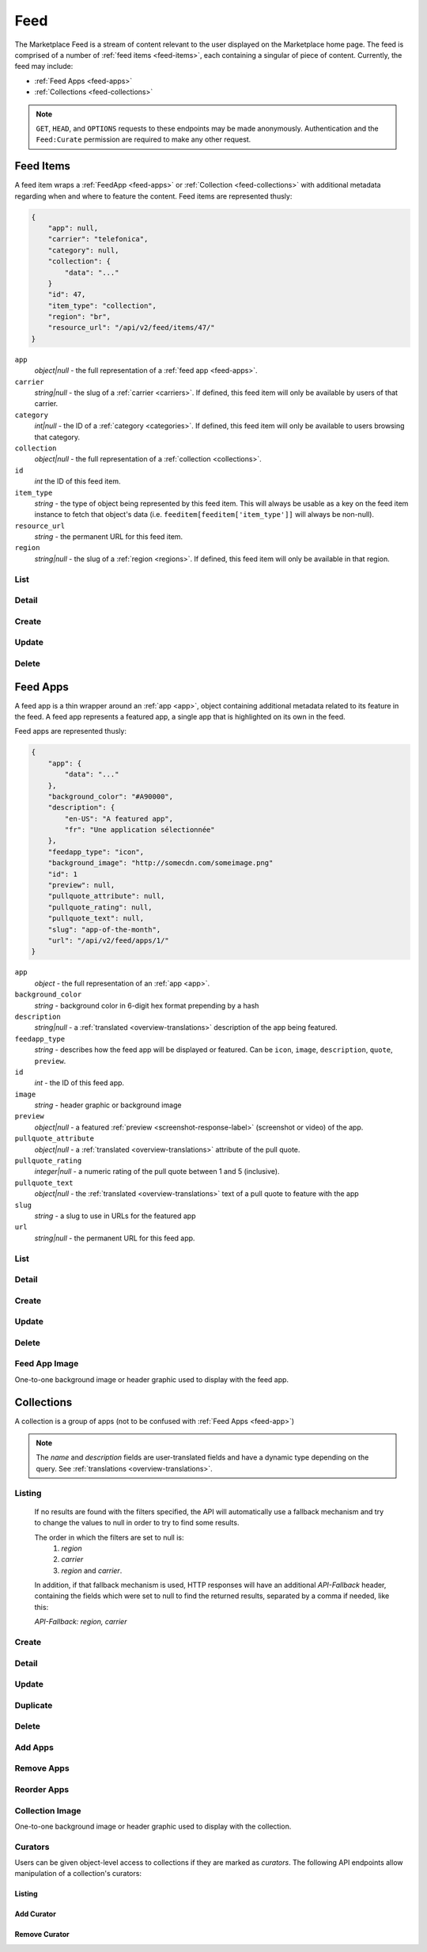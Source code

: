 .. _feed:
.. versionadded:: 2

====
Feed
====

The Marketplace Feed is a stream of content relevant to the user displayed on
the Marketplace home page. The feed is comprised of a number of :ref:`feed items
<feed-items>`, each containing a singular of piece of content. Currently, the
feed may include:

- :ref:`Feed Apps <feed-apps>`
- :ref:`Collections <feed-collections>`

.. note::

    ``GET``, ``HEAD``, and ``OPTIONS`` requests to these endpoints may be made
    anonymously. Authentication and the ``Feed:Curate`` permission are required
    to make any other request.


.. _feed-items:

----------
Feed Items
----------

A feed item wraps a :ref:`FeedApp  <feed-apps>` or
:ref:`Collection <feed-collections>` with additional metadata regarding
when and where to feature the content. Feed items are represented thusly:

.. code-block:: json

    {
        "app": null,
        "carrier": "telefonica",
        "category": null,
        "collection": {
            "data": "..."
        }
        "id": 47,
        "item_type": "collection",
        "region": "br",
        "resource_url": "/api/v2/feed/items/47/"
    }

``app``
    *object|null* - the full representation of a :ref:`feed app <feed-apps>`.
``carrier``
    *string|null* - the slug of a :ref:`carrier <carriers>`. If
    defined, this feed item will only be available by users of that carrier.
``category``
    *int|null* - the ID of a :ref:`category <categories>`. If defined, this feed
    item will only be available to users browsing that category.
``collection``
    *object|null* - the full representation of a  :ref:`collection
    <collections>`.
``id``
    *int* the ID of this feed item.
``item_type``
    *string* - the type of object being represented by this feed item. This will
    always be usable as a key on the feed item instance to fetch that object's
    data (i.e. ``feeditem[feeditem['item_type']]`` will always be non-null).
``resource_url``
    *string* - the permanent URL for this feed item.
``region``
    *string|null* - the slug of a :ref:`region <regions>`. If defined, this feed
    item will only be available in that region.


List
====

.. http:get:: /api/v2/feed/items/

    A listing of feed items.

    **Response**

    :param meta: :ref:`meta-response-label`.
    :type meta: object
    :param objects: A :ref:`listing <objects-response-label>` of
        :ref:`feed items <feed-items>`.
    :type objects: array


Detail
======

.. http:get:: /api/v2/feed/items/(int:id)/

    Detail of a specific feed item.

    **Request**

    :param id: the ID of the feed item.
    :type id: int

    **Response**

    A representation of the :ref:`feed item <feed-items>`.


Create
======

.. http:post:: /api/v2/feed/items/

    Create a feed item.

    **Request**

    :param carrier: the ID of a :ref:`carrier <carriers>`. If defined, it will
        restrict this feed item to only be viewed by users of this carrier.
    :type carrier: int|null
    :param category: the ID of a :ref:`category <categories>`. If defined, it
        will restrict this feed item to only be viewed by users browsing this
        category.
    :type category: int|null
    :param region: the ID of a :ref:`region <regions>`. If defined, it will
        restrict this feed item to only be viewed in this region.
    :type region: int|null

    The following parameters define the object contained by this feed item.
    Only one may be set on a feed item.

    :param app: the ID of a :ref:`feed app <feed-apps>`.
    :type app: int|null
    :param collection: the ID of a :ref:`collection <rocketfuel>`.
    :type collection: int|null

    .. code-block:: json

        {
            "carrier": null,
            "category": null,
            "collection": 4,
            "region": 1
        }

    **Response**

    A representation of the newly-created :ref:`feed item <feed-items>`.

    :status 201: successfully created.
    :status 400: submission error, see the error message in the response body
        for more detail.
    :status 403: not authorized.


Update
======

.. http:patch:: /api/v2/feed/items/(int:id)/

    Update the properties of a feed item.

    **Request**

    :param carrier: the ID of a :ref:`carrier <carriers>`. If defined, it will
        restrict this feed item to only be viewed by users of this carrier.
    :type carrier: int|null
    :param category: the ID of a :ref:`category <categories>`. If defined, it
        will restrict this feed item to only be viewed by users browsing this
        category.
    :type category: int|null
    :param region: the ID of a :ref:`region <regions>`. If defined, it will
        restrict this feed item to only be viewed in this region.
    :type region: int|null

    The following parameters define the object contained by this feed item.
    Only one may be set on a feed item.

    :param app: the ID of a :ref:`feed app <feed-apps>`.
    :type app: int|null
    :param collection: the ID of a :ref:`collection <rocketfuel>`.
    :type collection: int|null

    **Response**

    A serialization of the updated :ref:`feed item <feed-items>`.

    :status 200: successfully updated.
    :status 400: submission error, see the error message in the response body
        for more detail.
    :status 403: not authorized.


Delete
======

.. http:delete:: /api/v2/feed/items/(int:id)/

    Delete a feed item.

    **Request**

    :param id: the ID of the feed item.
    :type id: int

    **Response**

    :status 204: successfully deleted.
    :status 403: not authorized.


.. _feed-apps:

---------
Feed Apps
---------

A feed app is a thin wrapper around an :ref:`app <app>`, object containing
additional metadata related to its feature in the feed. A feed app represents
a featured app, a single app that is highlighted on its own in the feed.

Feed apps are represented thusly:

.. code-block:: json

    {
        "app": {
            "data": "..."
        },
        "background_color": "#A90000",
        "description": {
            "en-US": "A featured app",
            "fr": "Une application sélectionnée"
        },
        "feedapp_type": "icon",
        "background_image": "http://somecdn.com/someimage.png"
        "id": 1
        "preview": null,
        "pullquote_attribute": null,
        "pullquote_rating": null,
        "pullquote_text": null,
        "slug": "app-of-the-month",
        "url": "/api/v2/feed/apps/1/"
    }

``app``
    *object* - the full representation of an :ref:`app <app>`.
``background_color``
    *string* - background color in 6-digit hex format prepending by a hash
``description``
    *string|null* - a :ref:`translated <overview-translations>` description of
    the app being featured.
``feedapp_type``
    *string* - describes how the feed app will be displayed or featured. Can be
    ``icon``, ``image``, ``description``, ``quote``, ``preview``.
``id``
    *int* - the ID of this feed app.
``image``
    *string* - header graphic or background image
``preview``
    *object|null* - a featured :ref:`preview <screenshot-response-label>`
    (screenshot or video) of the app.
``pullquote_attribute``
    *object|null* - a :ref:`translated <overview-translations>` attribute of the
    pull quote.
``pullquote_rating``
    *integer|null* - a numeric rating of the pull quote between 1 and 5
    (inclusive).
``pullquote_text``
    *object|null* - the :ref:`translated <overview-translations>` text of a pull
    quote to feature with the app
``slug``
    *string* - a slug to use in URLs for the featured app
``url``
    *string|null* - the permanent URL for this feed app.


List
====

.. http:get:: /api/v2/feed/apps/

    A listing of feed apps.

    **Response**

    :param meta: :ref:`meta-response-label`.
    :type meta: object
    :param objects: A :ref:`listing <objects-response-label>` of
        :ref:`feed apps <feed-apps>`.
    :type objects: array


Detail
======

.. http:get:: /api/v2/feed/apps/(int:id)/

    Detail of a specific feed app.

    **Request**

    :param id: the ID of the feed app.
    :type id: int

    **Response**

    A representation of the :ref:`feed app <feed-apps>`.


Create
======

.. http:post:: /api/v2/feed/apps/

    Create a feed app.

    **Request**

    :param app: the ID of a :ref:`feed app <feed-apps>`.
    :type app: int|null
    :param background_color: color in six-digit hex (with hash prefix)
    :type background_color: string
    :param description: a :ref:`translated <overview-translations>` description
        of the app being featured.
    :type description: object|null
    :param feedapp_type: can be ``icon``, ``image``, ``description``,
        ``quote``, or ``preview.
    :type feedapp_type: string
    :param preview: the ID of a :ref:`preview <screenshot-response-label>` to
        feature with the app.
    :type preview: int|null
    :param pullquote_attribute: a :ref:`translated <overview-translations>`
        attribution of the pull quote.
    :type pullquote_attribute: object|null
    :param pullquote_rating: a numeric rating of the pull quote between 1 and 5
        (inclusive).
    :type pullquote_rating: int|null
    :param pullquote_text: the :ref:`translated <overview-translations>` text of
        a pull quote to feature with the app. Required if
        ``pullquote_attribute`` or ``pullquote_rating`` are defined.
    :type pullquote_text: object|null
    :param slug: unique slug to use in URLs for the featured app
    :type slug: string

    .. code-block:: json

        {
            "app": 710,
            "background_color": "#A90000",
            "description": {
                "en-US": "A featured app",
                "fr": "Une application sélectionnée"
            },
            "feedapp_type": "icon",
            "pullquote_rating": 4,
            "pullquote_text": {
                "en-US": "This featured app is excellent.",
                "fr": "Pommes frites"
            },
            "slug": "app-of-the-month"
        }

    **Response**

    A representation of the newly-created :ref:`feed app <feed-apps>`.

    :status 201: successfully created.
    :status 400: submission error, see the error message in the response body
        for more detail.
    :status 403: not authorized.

Update
======

.. http:patch:: /api/v2/feed/apps/(int:id)/

    Update the properties of a feed app.

    **Request**

    :param app: the ID of a :ref:`feed app <feed-apps>`.
    :type app: int|null
    :param background_color: color in six-digit hex (with hash prefix)
    :type background_color: string
    :param description: a :ref:`translated <overview-translations>` description
        of the app being featured.
    :type description: object|null
    :param feedapp_type: can be ``icon``, ``image``, ``description``,
       ``quote``, or ``preview.
    :type feedapp_type: string
    :param preview: the ID of a :ref:`preview <screenshot-response-label>` to
        feature with the app.
    :type preview: int|null
    :param pullquote_attribute: a :ref:`translated <overview-translations>`
        attribution of the pull quote.
    :type pullquote_attribute: object|null
    :param pullquote_rating: a numeric rating of the pull quote between 1 and 5
        (inclusive).
    :type pullquote_rating: int|null
    :param pullquote_text: the :ref:`translated <overview-translations>` text of
        a pull quote to feature with the app. Required if
        ``pullquote_attribute`` or ``pullquote_rating`` are defined.
    :type pullquote_text: object|null
    :param slug: unique slug to use in URLs for the featured app
    :type slug: string

    **Response**

    A representation of the newly-created :ref:`feed app <feed-apps>`.

    :status 200: successfully updated.
    :status 400: submission error, see the error message in the response body
        for more detail.
    :status 403: not authorized.


Delete
======

.. http:delete:: /api/v2/feed/apps/(int:id)/

    Delete a feed app.

    **Request**

    :param id: the ID of the feed app.
    :type id: int

    **Response**

    :status 204: successfully deleted.
    :status 403: not authorized.


Feed App Image
==============

One-to-one background image or header graphic used to display with the
feed app.

.. http:get:: /api/v2/feed/apps/(int:id|string:slug)/image/

    Get the image for a feed app.

    .. note:: Authentication is optional.


.. http:put:: /api/v2/feed/apps/(int:id|string:slug)/image/

    Set the image for a feed app. Accepts a data URI as the request
    body containing the image, rather than a JSON object.

    .. note:: Authentication and one of the 'Collections:Curate' permission or
        curator-level access to the feed app are required.


.. http:delete:: /api/v2/feed/apps/(int:id|string:slug)/image/

    Delete the image for a feed app.

    .. note:: Authentication and one of the 'Collections:Curate' permission or
        curator-level access to the feed app are required.


.. _feed-collections:

-----------
Collections
-----------

A collection is a group of apps (not to be confused with :ref:`Feed Apps <feed-app>`)

.. note::

    The `name` and `description` fields are user-translated fields and have
    a dynamic type depending on the query.
    See :ref:`translations <overview-translations>`.


Listing
=======

.. http:get:: /api/v2/feed/collections/

    A listing of all collections.

    .. note:: Authentication is optional.

    **Request**:

    The following query string parameters can be used to filter the results:

    :param cat: a category ID/slug.
    :type cat: int|string
    :param region: a region ID/slug.
    :type region: int|string
    :param carrier: a carrier ID/slug.
    :type carrier: int|string

    Filtering on null values is done by omiting the value for the corresponding
    parameter in the query string.

.. _rocketfuel-fallback:

    If no results are found with the filters specified, the API will
    automatically use a fallback mechanism and try to change the values to null
    in order to try to find some results.

    The order in which the filters are set to null is:
        1. `region`
        2. `carrier`
        3. `region` and `carrier`.

    In addition, if that fallback mechanism is used, HTTP responses will have an
    additional `API-Fallback` header, containing the fields which were set to
    null to find the returned results, separated by a comma if needed, like this:

    `API-Fallback: region, carrier`

Create
======

.. http:post:: /api/v2/feed/collections/

    Create a collection.

    .. note:: Authentication and the 'Collections:Curate' permission are
        required.

    **Request**:

    :param author: the author of the collection.
    :type author: string
    :param background_color: the background of the overlay on the image when
        collection is displayed (hex-formatted, e.g. "#FF00FF"). Only applies to
        curated collections (i.e. when collection_type is 0).
    :type background_color: string|null
    :param can_be_hero: whether the collection may be featured with a hero
        graphic. This may only be set to ``true`` for operator shelves. Defaults
        to ``false``.
    :type can_be_hero: boolean
    :param carrier: the ID of the carrier to attach this collection to. Defaults
        to ``null``.
    :type carrier: int|null
    :param category: the ID of the category to attach this collection to.
        Defaults to ``null``.
    :type category: int|null
    :param collection_type: the type of collection to create.
    :type collection_type: int
    :param description: a description of the collection.
    :type description: string|object
    :param is_public: an indication of whether the collection should be
        displayed in consumer-facing pages. Defaults to ``false``.
    :type is_public: boolean
    :param name: the name of the collection.
    :type name: string|object
    :param region: the ID of the region to attach this collection to. Defaults
        to ``null``.
    :type region: int|null
    :param slug: a slug to use in URLs for the collection. Automatically
        generated if not specified.
    :type slug: string|null
    :param text_color: the color of the text displayed on the overlay on the
        image when collection is displayed (hex-formatted, e.g. "#FF00FF"). Only
        applies to curated collections (i.e. when collection_type is 0).
    :type text_color: string|null


Detail
======

.. http:get:: /api/v2/feed/collections/(int:id|string:slug)/

    Get a single collection.

    .. note:: Authentication is optional.


Update
======

.. http:patch:: /api/v2/feed/collections/(int:id|string:slug)/

    Update a collection.

    .. note:: Authentication and one of the 'Collections:Curate' permission or
        curator-level access to the collection are required.

    .. note:: The ``can_be_hero`` field may not be modified unless you have the
        ``Collections:Curate`` permission, even if you have curator-level
        access to the collection.

    **Request**:

    :param author: the author of the collection.
    :type author: string
    :param can_be_hero: whether the collection may be featured with a hero
        graphic. This may only be set to ``true`` for operator shelves. Defaults
        to ``false``.
    :type can_be_hero: boolean
    :param carrier: the ID of the carrier to attach this collection to.
    :type carrier: int|null
    :param category: the ID of the category to attach this collection to.
    :type category: int|null
    :param collection_type: the type of the collection.
    :type collection_type: int
    :param description: a description of the collection.
    :type description: string|object
    :param name: the name of the collection.
    :type name: string|object
    :param region: the ID of the region to attach this collection to.
    :type region: int|null
    :param slug: a slug to use in URLs for the collection.
    :type slug: string|null


    **Response**:

    A representation of the updated collection will be returned in the response
    body.

    :status 200: collection successfully updated.
    :status 400: invalid request; more details provided in the response body.


Duplicate
=========

.. http:post:: /api/v2/feed/collections/(int:id)/duplicate/

    Duplicate a collection, creating and returning a new one with the same
    properties and the same apps.

    .. note:: Authentication and one of the 'Collections:Curate' permission or
        curator-level access to the collection are required.

    .. note:: The ``can_be_hero`` field may not be modified unless you have the
        ``Collections:Curate`` permission, even if you have curator-level
        access to the collection.

    **Request**:

    Any parameter passed will override the corresponding property from the
    duplicated object.

    :param author: the author of the collection.
    :type author: string
    :param can_be_hero: whether the collection may be featured with a hero
        graphic. This may only be set to ``true`` for operator shelves. Defaults
        to ``false``.
    :type can_be_hero: boolean
    :param carrier: the ID of the carrier to attach this collection to.
    :type carrier: int|null
    :param category: the ID of the category to attach this collection to.
    :type category: int|null
    :param collection_type: the type of the collection.
    :type collection_type: int
    :param description: a description of the collection.
    :type description: string|object
    :param name: the name of the collection.
    :type name: string|object
    :param region: the ID of the region to attach this collection to.
    :type region: int|null
    :param slug: a slug to use in URLs for the collection.
    :type slug: string|null

    **Response**:

    A representation of the duplicate collection will be returned in the
    response body.

    :status 201: collection successfully duplicated.
    :status 400: invalid request; more details provided in the response body.


Delete
======

.. http:delete:: /api/v2/feed/collections/(int:id|string:slug)/

    Delete a single collection.

    .. note:: Authentication and the 'Collections:Curate' permission are
        required.

    **Response**:

    :status 204: collection successfully deleted.
    :status 400: invalid request; more details provided in the response body.
    :status 403: not authenticated or authenticated without permission; more
        details provided in the response body.


Add Apps
========

.. http:post:: /api/v2/feed/collections/(int:id|string:slug)/add_app/

    Add an application to a single collection.

    .. note:: Authentication and one of the 'Collections:Curate' permission or
        curator-level access to the collection are required.

    **Request**:

    :param app: the ID of the application to add to this collection.
    :type app: int

    **Response**:

    A representation of the updated collection will be returned in the response
    body.

    :status 200: app successfully added to collection.
    :status 400: invalid request; more details provided in the response body.


Remove Apps
===========

.. http:post:: /api/v2/feed/collections/(int:id|string:slug)/remove_app/

    Remove an application from a single collection.

    .. note:: Authentication and one of the 'Collections:Curate' permission or
        curator-level access to the collection are required.

    **Request**:

    :param app: the ID of the application to remove from this collection.
    :type app: int

    **Response**:

    A representation of the updated collection will be returned in the response
    body.

    :status 200: app successfully removed from collection.
    :status 205: app not a member of the collection.
    :status 400: invalid request; more details provided in the response body.


Reorder Apps
============

.. http:post:: /api/v2/feed/collections/(int:id|string:slug)/reorder/

    Reorder applications in a collection.

    .. note:: Authentication and one of the 'Collections:Curate' permission or
        curator-level access to the collection are required.

    **Request**:

    The body of the request must contain a list of apps in their desired order.

    Example:

    .. code-block:: json

        [18, 24, 9]

    **Response**:

    A representation of the updated collection will be returned in the response
    body.

    :status 200: collection successfully reordered.
    :status 400: all apps in the collection not represented in response body.
        For convenience, a list of all apps in the collection will be included
        in the response.

Collection Image
================

One-to-one background image or header graphic used to display with the
collection.

.. http:get:: /api/v2/feed/collections/(int:id|string:slug)/image/

    Get the image for a collection.

    .. note:: Authentication is optional.


.. http:put:: /api/v2/feed/collections/(int:id|string:slug)/image/

    Set the image for a collection. Accepts a data URI as the request
    body containing the image, rather than a JSON object.

    .. note:: Authentication and one of the 'Collections:Curate' permission or
        curator-level access to the collection are required.


.. http:delete:: /api/v2/feed/collections/(int:id|string:slug)/image/

    Delete the image for a collection.

    .. note:: Authentication and one of the 'Collections:Curate' permission or
        curator-level access to the collection are required.


Curators
========

Users can be given object-level access to collections if they are marked as
`curators`. The following API endpoints allow manipulation of a collection's
curators:

Listing
-------

.. http:get:: /api/v2/feed/collections/(int:id|string:slug)/curators/

    Get a list of curators for a collection.

    .. note:: Authentication and one of the 'Collections:Curate' permission or
        curator-level access to the collection are required.

    **Response**:

    Example:

    .. code-block:: json

        [
            {
                'display_name': 'Basta',
                'email': 'support@bastacorp.biz',
                'id': 30
            },
            {
                'display_name': 'Cvan',
                'email': 'chris@vans.com',
                'id': 31
            }
        ]


Add Curator
-----------

.. http:post:: /api/v2/feed/collections/(int:id|string:slug)/add_curator/

    Add a curator to this collection.

    .. note:: Authentication and one of the 'Collections:Curate' permission or
        curator-level access to the collection are required.

    **Request**:

    :param user: the ID or email of the user to add as a curator of this
        collection.
    :type user: int|string

    **Response**:

    A representation of the updated list of curators for this collection will be
    returned in the response body.

    :status 200: user successfully added as a curator of this collection.
    :status 400: invalid request; more details provided in the response body.
    :status 403: not authenticated or authenticated without permission; more
        details provided in the response body.


Remove Curator
--------------

.. http:post:: /api/v2/feed/collections/(int:id|string:slug)/remove_curator/

    Remove a curator from this collection.

    .. note:: Authentication and one of the 'Collections:Curate' permission or
        curator-level access to the collection are required.

    **Request**:

    :param user: the ID or email of the user to remove as a curator of this
        collection.
    :type user: int|string

    **Response**:

    :status 205: user successfully removed as a curator of this collection.
    :status 400: invalid request; more details provided in the response body.
    :status 403: not authenticated or authenticated without permission; more
        details provided in the response body.
